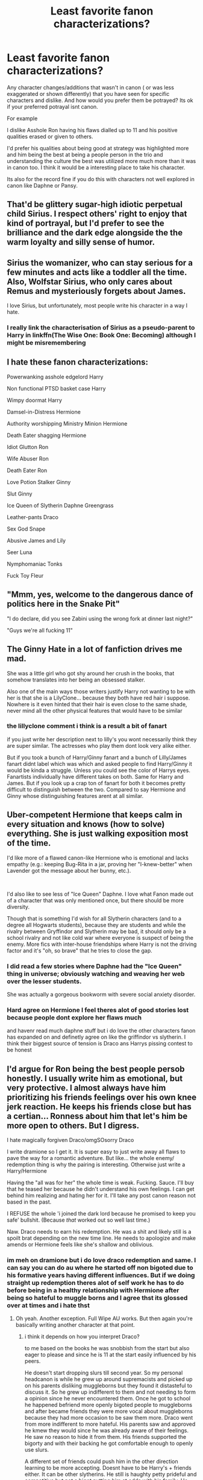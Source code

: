 #+TITLE: Least favorite fanon characterizations?

* Least favorite fanon characterizations?
:PROPERTIES:
:Author: literaltrashgoblin
:Score: 24
:DateUnix: 1601925923.0
:DateShort: 2020-Oct-05
:FlairText: Discussion
:END:
Any character changes/additions that wasn't in canon ( or was less exaggerated or shown differently) that you have seen for specific characters and dislike. And how would you prefer them be potrayed? Its ok if your preferred potrayal isnt canon.

For example

I dislike Asshole Ron having his flaws dialled up to 11 and his positive qualities erased or given to others.

I'd prefer his qualities about being good at strategy was highlighted more and him being the best at being a people person in the trio and understanding the culture the best was utilized more much more than it was in canon too. I think it would be a interesting place to take his character.

Its also for the record fine if you do this with characters not well explored in canon like Daphne or Pansy.


** That'd be glittery sugar-high idiotic perpetual child Sirius. I respect others' right to enjoy that kind of portrayal, but I'd prefer to see the brilliance and the dark edge alongside the the warm loyalty and silly sense of humor.
:PROPERTIES:
:Score: 45
:DateUnix: 1601929467.0
:DateShort: 2020-Oct-05
:END:


** Sirius the womanizer, who can stay serious for a few minutes and acts like a toddler all the time. Also, Wolfstar Sirius, who only cares about Remus and mysteriously forgets about James.

I love Sirius, but unfortunately, most people write his character in a way I hate.
:PROPERTIES:
:Author: Keira901
:Score: 24
:DateUnix: 1601956541.0
:DateShort: 2020-Oct-06
:END:

*** I really link the characterisation of Sirius as a pseudo-parent to Harry in linkffn(The Wise One: Book One: Becoming) although I might be misremembering
:PROPERTIES:
:Author: ScionOfLucifer
:Score: 5
:DateUnix: 1601975822.0
:DateShort: 2020-Oct-06
:END:


** I hate these fanon characterizations:

Powerwanking asshole edgelord Harry

Non functional PTSD basket case Harry

Wimpy doormat Harry

Damsel-in-Distress Hermione

Authority worshipping Ministry Minion Hermione

Death Eater shagging Hermione

Idiot Glutton Ron

Wife Abuser Ron

Death Eater Ron

Love Potion Stalker Ginny

Slut Ginny

Ice Queen of Slytherin Daphne Greengrass

Leather-pants Draco

Sex God Snape

Abusive James and Lily

Seer Luna

Nymphomaniac Tonks

Fuck Toy Fleur
:PROPERTIES:
:Author: InquisitorCOC
:Score: 31
:DateUnix: 1601933258.0
:DateShort: 2020-Oct-06
:END:


** "Mmm, yes, welcome to the dangerous dance of politics here in the Snake Pit"

"I do declare, did you see Zabini using the wrong fork at dinner last night?"

"Guys we're all fucking 11"
:PROPERTIES:
:Author: Wireless-Wizard
:Score: 9
:DateUnix: 1601986571.0
:DateShort: 2020-Oct-06
:END:


** The Ginny Hate in a lot of fanfiction drives me mad.

She was a little girl who got shy around her crush in the books, that somehow translates into her being an obsessed stalker.

Also one of the main ways those writers justify Harry not wanting to be with her is that she is a LilyClone... because they both have red hair i suppose. Nowhere is it even hinted that their hair is even close to the same shade, never mind all the other physical features that would have to be similar
:PROPERTIES:
:Author: Jace1709
:Score: 14
:DateUnix: 1601968325.0
:DateShort: 2020-Oct-06
:END:

*** the lillyclone comment i think is a result a bit of fanart

if you just write her description next to lilly's you wont necessarily think they are super similar. The actresses who play them dont look very alike either.

But if you took a bunch of Harry/Ginny fanart and a bunch of Lilly/James fanart didnt label which was which and asked people to find Harry/Ginny it would be kinda a struggle. Unless you could see the color of Harrys eyes. Fanartists individually have different takes on both. Same for Harry and James. But if you look up a crap ton of fanart for both it becomes pretty difficult to distinguish between the two. Compared to say Hermione and Ginny whose distinguishing features arent at all similar.
:PROPERTIES:
:Author: literaltrashgoblin
:Score: 3
:DateUnix: 1602002026.0
:DateShort: 2020-Oct-06
:END:


** Uber-competent Hermione that keeps calm in every situation and knows (how to solve) everything. She is just walking exposition most of the time.

I'd like more of a flawed canon-like Hermione who is emotional and lacks empathy (e.g.: keeping Bug-Rita in a jar, proving her "I-knew-better" when Lavender got the message about her bunny, etc.).

​

I'd also like to see less of "Ice Queen" Daphne. I love what Fanon made out of a character that was only mentioned once, but there should be more diversity.

Though that is something I'd wish for all Slytherin characters (and to a degree all Hogwarts students), because they are students and while the rivalry between Gryffindor and Slytherin may be bad, it should only be a school rivalry and not like cold war where everyone is suspect of being the enemy. More fics with inter-house friendships where Harry is not the driving factor and it's "oh, so brave" that he tries to close the gap.
:PROPERTIES:
:Author: MikeMystery13
:Score: 17
:DateUnix: 1601927604.0
:DateShort: 2020-Oct-05
:END:

*** I did read a few stories where Daphne had the "Ice Queen" thing in universe; obviously watching and weaving her web over the lesser students.

She was actually a gorgeous bookworm with severe social anxiety disorder.
:PROPERTIES:
:Author: horrorshowjack
:Score: 7
:DateUnix: 1601959103.0
:DateShort: 2020-Oct-06
:END:


*** Hard agree on Hermione I feel theres alot of good stories lost because people dont explore her flaws much

and havenr read much daphne stuff but i do love the other characters fanon has expanded on and definetly agree on like the griffindor vs slytherin. I think their biggest source of tension is Draco ans Harrys pissing contest to be honest
:PROPERTIES:
:Author: literaltrashgoblin
:Score: 6
:DateUnix: 1601932705.0
:DateShort: 2020-Oct-06
:END:


** I'd argue for Ron being the best people persob honestly. I usually write him as emotional, but very protective. I almost always have him prioritizing his friends feelings over his own knee jerk reaction. He keeps his friends close but has a certian... Ronness about him that let's him be more open to others. But I digress.

I hate magically forgiven Draco/omgSOsorry Draco

I write dramione so I get it. It is super easy to just write away all flaws to pave the way for a romantic adventure. But like... the whole enemy/ redemption thing is why the pairing is interesting. Otherwise just write a Harry/Hermione

Having the "all was for her" the whole time is weak. Fucking. Sauce. I'll buy that he teased her because he didn't understand his own feelings. I can get behind him realizing and hating her for it. I'll take any post canon reason not based in the past.

I REFUSE the whole 'i joined the dark lord because he promised to keep you safe' bullshit. (Because /that/ worked out so well last time.)

Naw. Draco needs to earn his redemption. He was a shit and likely still is a spoilt brat depending on the new time line. He needs to apologize and make amends or Hermione feels like she's shallow and oblivious.
:PROPERTIES:
:Author: omnenomnom
:Score: 13
:DateUnix: 1601931879.0
:DateShort: 2020-Oct-06
:END:

*** im meh on dramione but i do love draco redemption and same. I can say you can do au where he started off non bigoted due to his formative years having different influences. But if we doing straight up redemption theres alot of self work he has to do before being in a healthy relationship with Hermione after being so hateful to muggle borns and I agree thst its glossed over at times and i hate thst
:PROPERTIES:
:Author: literaltrashgoblin
:Score: 5
:DateUnix: 1601932441.0
:DateShort: 2020-Oct-06
:END:

**** Oh yeah. Another exception. Full Wipe AU works. But then again you're basically writing another character at that point.
:PROPERTIES:
:Author: omnenomnom
:Score: 6
:DateUnix: 1601932667.0
:DateShort: 2020-Oct-06
:END:

***** i think it depends on how you interpret Draco?

to me based on the books he was snobbish from the start but also eager to please and since he is 11 at the start easily influenced by his peers.

He doesn't start dropping slurs till second year. So my personal headcanon is while he grew up around supremacists and picked up on his parents disliking muggleborns but they found it distasteful to discuss it. So he grew up indifferent to them and not needing to form a opinion since he never encountered them. Once he got to school he happened befriend more openly bigoted people to muggleborns and after became friends they were more vocal about muggleborns because they had more occasion to be saw them more. Draco went from more indifferent to more hateful. His parents saw and approved he kmew they would since he was already aware of their feelings. He saw no reason to hide it from them. His friends supported the bigorty and with their backing he got comfortable enough to openly use slurs.

A different set of friends could push him in the other direction learning to be more accepting. Doesnt have to be Harry's + friends either. It can be other slytherins. He still is haughty petty prideful and competitive but not a bigot putting him at odds with his family. He feels uncomfortablr being open around them. So he ends up kind of like in Sirius's position with his own family.
:PROPERTIES:
:Author: literaltrashgoblin
:Score: 6
:DateUnix: 1601933881.0
:DateShort: 2020-Oct-06
:END:


*** u/Evan_Th:
#+begin_quote
  I REFUSE the whole 'i joined the dark lord because he promised to keep you safe' bullshit. (Because that worked out so well last time.)
#+end_quote

I don't like Dramione either, but people have been stupid like that before - if Draco even knew how poorly it worked last time; it's not like Snape would tell him.
:PROPERTIES:
:Author: Evan_Th
:Score: 2
:DateUnix: 1601933205.0
:DateShort: 2020-Oct-06
:END:

**** Oh no. I write it. I enjoy it. And I'm not saying its wrong. It feels weak and apologist to me.
:PROPERTIES:
:Author: omnenomnom
:Score: 1
:DateUnix: 1601935336.0
:DateShort: 2020-Oct-06
:END:

***** Yes, it definitely feels weak by itself - even Snape had other reasons for joining the dark lord before he ended up begging him for Lily's life. It needs to be coupled with something else, whether other reasons Draco's not acknowledging to himself, or character growth where he realizes how stupid he was back then. Or, I guess, he could be using it as a lie - in which case Hermione will laugh at him for either being stupid or telling a transparent lie.
:PROPERTIES:
:Author: Evan_Th
:Score: 1
:DateUnix: 1601942202.0
:DateShort: 2020-Oct-06
:END:

****** Ohhhhhh! Now thats a fun story. Draco trying to lie his way into her good graces. They just get more ridiculous as time goes on.... I may write that.
:PROPERTIES:
:Author: omnenomnom
:Score: 1
:DateUnix: 1601942281.0
:DateShort: 2020-Oct-06
:END:

******* Sounds fun! Let me know if you do write it?
:PROPERTIES:
:Author: Evan_Th
:Score: 1
:DateUnix: 1601945840.0
:DateShort: 2020-Oct-06
:END:

******** Posted.

Linkao3(lie to me by omnenomnom)
:PROPERTIES:
:Author: omnenomnom
:Score: 2
:DateUnix: 1602388672.0
:DateShort: 2020-Oct-11
:END:

********* [[https://archiveofourown.org/works/24262132][*/The Potioneers/*]] by [[https://www.archiveofourown.org/users/omnenomnom/pseuds/omnenomnom][/omnenomnom/]]

#+begin_quote
  They need each other unfortunately. Hermione has tricked Draco under her tutelage, arrogant attitude and all. But she would be simple to think he would accept it quietly. They have both have secrets to hide, old wounds better left to fester, and a world full of mermaids, dragons, and magic to explore.
#+end_quote

^{/Site/:} ^{Archive} ^{of} ^{Our} ^{Own} ^{*|*} ^{/Fandom/:} ^{Harry} ^{Potter} ^{-} ^{J.} ^{K.} ^{Rowling} ^{*|*} ^{/Published/:} ^{2020-05-19} ^{*|*} ^{/Completed/:} ^{2020-10-02} ^{*|*} ^{/Words/:} ^{196262} ^{*|*} ^{/Chapters/:} ^{53/53} ^{*|*} ^{/Comments/:} ^{149} ^{*|*} ^{/Kudos/:} ^{162} ^{*|*} ^{/Bookmarks/:} ^{33} ^{*|*} ^{/Hits/:} ^{6819} ^{*|*} ^{/ID/:} ^{24262132} ^{*|*} ^{/Download/:} ^{[[https://archiveofourown.org/downloads/24262132/The%20Potioneers.epub?updated_at=1601917021][EPUB]]} ^{or} ^{[[https://archiveofourown.org/downloads/24262132/The%20Potioneers.mobi?updated_at=1601917021][MOBI]]}

--------------

*FanfictionBot*^{2.0.0-beta} | [[https://github.com/FanfictionBot/reddit-ffn-bot/wiki/Usage][Usage]] | [[https://www.reddit.com/message/compose?to=tusing][Contact]]
:PROPERTIES:
:Author: FanfictionBot
:Score: 1
:DateUnix: 1602388696.0
:DateShort: 2020-Oct-11
:END:


******** Sure thing! I can probably get it down to about 10k and get it done this weekend. If I do ill credit you if I can find this comment again.
:PROPERTIES:
:Author: omnenomnom
:Score: 1
:DateUnix: 1601945922.0
:DateShort: 2020-Oct-06
:END:


******** Sigh. Stupid bot.

[[https://archiveofourown.org/works/26943703]]
:PROPERTIES:
:Author: omnenomnom
:Score: 1
:DateUnix: 1602390258.0
:DateShort: 2020-Oct-11
:END:

********* Thanks! You wrote a fun Draco.
:PROPERTIES:
:Author: Evan_Th
:Score: 1
:DateUnix: 1602446621.0
:DateShort: 2020-Oct-11
:END:

********** Hes a fun character to balance. Its tricky to get him right but the pay off when you do is wonderful.
:PROPERTIES:
:Author: omnenomnom
:Score: 1
:DateUnix: 1602447103.0
:DateShort: 2020-Oct-11
:END:


*** Have you published something you wrote? I'd love a Fanfiction with a well written Ron and Dramione!
:PROPERTIES:
:Author: iamA_ShiningSolo
:Score: 1
:DateUnix: 1601990139.0
:DateShort: 2020-Oct-06
:END:

**** Linkao3(the potioneers by omnenomnom)

Linkao3(controlled burn by omnenomnom)

The Potioneers is finished and he's a minor character in it. Controlled burn has him as a main character but is not done yet.
:PROPERTIES:
:Author: omnenomnom
:Score: 2
:DateUnix: 1601991195.0
:DateShort: 2020-Oct-06
:END:

***** [[https://archiveofourown.org/works/24262132][*/The Potioneers/*]] by [[https://www.archiveofourown.org/users/omnenomnom/pseuds/omnenomnom][/omnenomnom/]]

#+begin_quote
  They need each other unfortunately. Hermione has tricked Draco under her tutelage, arrogant attitude and all. But she would be simple to think he would accept it quietly. They have both have secrets to hide, old wounds better left to fester, and a world full of mermaids, dragons, and magic to explore.
#+end_quote

^{/Site/:} ^{Archive} ^{of} ^{Our} ^{Own} ^{*|*} ^{/Fandom/:} ^{Harry} ^{Potter} ^{-} ^{J.} ^{K.} ^{Rowling} ^{*|*} ^{/Published/:} ^{2020-05-19} ^{*|*} ^{/Completed/:} ^{2020-10-02} ^{*|*} ^{/Words/:} ^{196262} ^{*|*} ^{/Chapters/:} ^{53/53} ^{*|*} ^{/Comments/:} ^{149} ^{*|*} ^{/Kudos/:} ^{162} ^{*|*} ^{/Bookmarks/:} ^{33} ^{*|*} ^{/Hits/:} ^{6819} ^{*|*} ^{/ID/:} ^{24262132} ^{*|*} ^{/Download/:} ^{[[https://archiveofourown.org/downloads/24262132/The%20Potioneers.epub?updated_at=1601917021][EPUB]]} ^{or} ^{[[https://archiveofourown.org/downloads/24262132/The%20Potioneers.mobi?updated_at=1601917021][MOBI]]}

--------------

[[https://archiveofourown.org/works/23751691][*/A Controlled Burn/*]] by [[https://www.archiveofourown.org/users/jimmymcgools/pseuds/jimmymcgools][/jimmymcgools/]]

#+begin_quote
  Albuquerque makes a disgustingly beautiful first impression: the sky as big and curved and blue as he's always heard it can be, streaked with paintbrush clouds. Distant mountains rise from the impossibly-flat land like slumbering lizards, their skin mottled and cracked beneath the blistering desert sun. Jimmy never thought the straight and narrow could be so vast.
#+end_quote

^{/Site/:} ^{Archive} ^{of} ^{Our} ^{Own} ^{*|*} ^{/Fandom/:} ^{Better} ^{Call} ^{Saul} ^{<TV>} ^{*|*} ^{/Published/:} ^{2020-04-20} ^{*|*} ^{/Completed/:} ^{2020-08-17} ^{*|*} ^{/Words/:} ^{107207} ^{*|*} ^{/Chapters/:} ^{17/17} ^{*|*} ^{/Comments/:} ^{452} ^{*|*} ^{/Kudos/:} ^{241} ^{*|*} ^{/Bookmarks/:} ^{24} ^{*|*} ^{/Hits/:} ^{5260} ^{*|*} ^{/ID/:} ^{23751691} ^{*|*} ^{/Download/:} ^{[[https://archiveofourown.org/downloads/23751691/A%20Controlled%20Burn.epub?updated_at=1601889134][EPUB]]} ^{or} ^{[[https://archiveofourown.org/downloads/23751691/A%20Controlled%20Burn.mobi?updated_at=1601889134][MOBI]]}

--------------

*FanfictionBot*^{2.0.0-beta} | [[https://github.com/FanfictionBot/reddit-ffn-bot/wiki/Usage][Usage]] | [[https://www.reddit.com/message/compose?to=tusing][Contact]]
:PROPERTIES:
:Author: FanfictionBot
:Score: 0
:DateUnix: 1601991226.0
:DateShort: 2020-Oct-06
:END:

****** The bot seems to have failed, huh.
:PROPERTIES:
:Author: White_fri2z
:Score: 1
:DateUnix: 1601997927.0
:DateShort: 2020-Oct-06
:END:


** Fanon Sirius in all his forms. Especially when Wolfstar strikes, and takes over the story.
:PROPERTIES:
:Author: Kyukonisvelvet
:Score: 9
:DateUnix: 1601941474.0
:DateShort: 2020-Oct-06
:END:

*** I found Sirius in Black Bond to be excellent.
:PROPERTIES:
:Score: 2
:DateUnix: 1601976442.0
:DateShort: 2020-Oct-06
:END:


** I'm curious, OP (or anyone else reading this!). Would you like Arsehole Ron more if something was actually done with him? Like, he wasn't just totally feckless and moronic, but was actually interesting as a threat?
:PROPERTIES:
:Author: Avalon1632
:Score: 3
:DateUnix: 1601941224.0
:DateShort: 2020-Oct-06
:END:

*** I guess it depends on what sort of threat you made him I think and if it suited him or was better wirh others
:PROPERTIES:
:Author: literaltrashgoblin
:Score: 6
:DateUnix: 1601941810.0
:DateShort: 2020-Oct-06
:END:

**** A fair point. Would there be a sort of threat that would appeal to you or that you think might get close to suiting him? Like, more toward the opponent end of the scale or the villainous evil end? Or just an actual competent threat?

I realise these are semi-detailed questions, so feel free to ignore me completely if you like. I'm just curious on your thoughts. :)
:PROPERTIES:
:Author: Avalon1632
:Score: 2
:DateUnix: 1602005142.0
:DateShort: 2020-Oct-06
:END:

***** Thats a bit hard I guess i think I have a better idea on what I wouldnt want

any sort of flaw in wizard society involving supremacy id avoid because others can do it way better than him.

Anything involving jealousy id avoid 1. Because its a thing he already works to keep controlled

1. Its been adressed several times in both canon and fanon so its repetitive

I guess the closest I could think would be being very ambitious and desperate to prove himself leads to him doing some terrible stuff at least for a while.

I think basically looking for potential chsracter flaws he has that people havent repeatedly used before which in the case of Ron is kinda hard to find.

I think part of the reason non asshole versions of Ron is more appealing at the moment ( at least to me) is because I've seen his positive qualities highlighted less. Even if they are highlighted its for when he's a supporting character rather than the main focus. So there is more untapped potential there. Something i havent seen as much of before. Asshole Ron/Bad guy Ron I have and I personally cant think of any flaw to highlight or a direction to go I havent seen already several times with that premise.
:PROPERTIES:
:Author: literaltrashgoblin
:Score: 2
:DateUnix: 1602005668.0
:DateShort: 2020-Oct-06
:END:

****** Heh. Yeah, I knew it wasn't the easiest question. My apologies. :)

And fair. So, it really does boil down to "Do something new with it already, I've seen this a hundred thousand times before!", huh?

That is all very true though, plus it's not like you can't do bad things to a Good Ron too, if that's the thing that gets Bad!Ron writers going. I've been mulling over a thing where Harry dies at the end and Ron gets to gank Voldemort. He gets the credit, the fame, the glory, becomes something more than 'the youngest weasley brother', but loses his best friend in the process. It'd be some fascinating character development to work through. :)
:PROPERTIES:
:Author: Avalon1632
:Score: 1
:DateUnix: 1602057994.0
:DateShort: 2020-Oct-07
:END:

******* I mean to be fair highlighting his flaws but then having him grow and change into something much better would be something new. If the emphasis is on the growth not on the flaw.

And when you say bad things i think you mean piling on the amgst?

Absoluteky Harry or Hermione dying would do that.

But I think its more of a challenge if Hermione dies from a writing perspective because she's a easy person to make talented and just know things. Though in the feels department both are equal

Any family member i think would do it

though either parent dying I think would hurt alot. And for siblings dying personally i think Ginny or either of the twins Ron was closest to. They have the least age diff especially him and Ginny. But the twins are relevant earlier so you see the relationship more.
:PROPERTIES:
:Author: literaltrashgoblin
:Score: 2
:DateUnix: 1602068835.0
:DateShort: 2020-Oct-07
:END:

******** u/Avalon1632:
#+begin_quote
  having him grow and change into something much better would be something new.
#+end_quote

Indeed. It might be less cathartic for Bad!Ron writers to write, but I think it'd be more interesting to explore and read. Stories are all about struggle after all, right? :)

#+begin_quote
  And when you say bad things i think you mean piling on the amgst?
#+end_quote

Basically, yeah. Bad!Rons do tend to have a lot of unfortunate accidents and generally misery-inducing life events.

#+begin_quote
  Any family member i think would do it
#+end_quote

Indeed. A slightly dark advantage of having a character with lots of relationships and connections.
:PROPERTIES:
:Author: Avalon1632
:Score: 2
:DateUnix: 1602161280.0
:DateShort: 2020-Oct-08
:END:

********* Yup! it would make Ron a more compelling character to write and read. Depending on how you do it, it could feel catharthic before he develops when he first faces consequences for his actions. But since it not necessarily in a bashing way it may not be as catharthic.
:PROPERTIES:
:Author: literaltrashgoblin
:Score: 1
:DateUnix: 1602162352.0
:DateShort: 2020-Oct-08
:END:

********** Yeah, exactly. Logical consequences, but not over-the-top bashing do make reading a character more compelling for me as well - I like that they 'earn' what they get, I suppose (emphasis on the quotation marks on 'earn', btw :D). Probably won't appeal to the Harry Potter and the Champion's Champion level Ron Bashers, but might still work for some of the more moderate writers.

Thank you for humouring my little tangent from your post's main point, btw. :)
:PROPERTIES:
:Author: Avalon1632
:Score: 1
:DateUnix: 1602495961.0
:DateShort: 2020-Oct-12
:END:


** Manchild Sirius. Anything with the Marauders or The Twins when they can't go two minutes without going "Prank!"
:PROPERTIES:
:Author: streakermaximus
:Score: 4
:DateUnix: 1602025194.0
:DateShort: 2020-Oct-07
:END:


** Harry in the beginning of Prince of Slytherin. He's a pretentious little shit.
:PROPERTIES:
:Score: 3
:DateUnix: 1601976257.0
:DateShort: 2020-Oct-06
:END:


** Harry's anger especially in ootp era being dialed up and Dumbledore who wants harry to die so he can kill Voldemort and gather even more fame to his name
:PROPERTIES:
:Author: Aniki356
:Score: 6
:DateUnix: 1601929118.0
:DateShort: 2020-Oct-05
:END:


** Ron the death eater and Daphne Greengrass oh how I hate her characterization of ice queen. 🙄
:PROPERTIES:
:Author: Midnightangelsflame
:Score: 4
:DateUnix: 1601929500.0
:DateShort: 2020-Oct-05
:END:


** Harry suddenly being able to upsmart Dumbledore and shut him down because of an angry rant. In other words, turning Harry into the Harry Snape actually thinks he is; arrogant and disrespectful and above the rules
:PROPERTIES:
:Score: 3
:DateUnix: 1601973971.0
:DateShort: 2020-Oct-06
:END:
